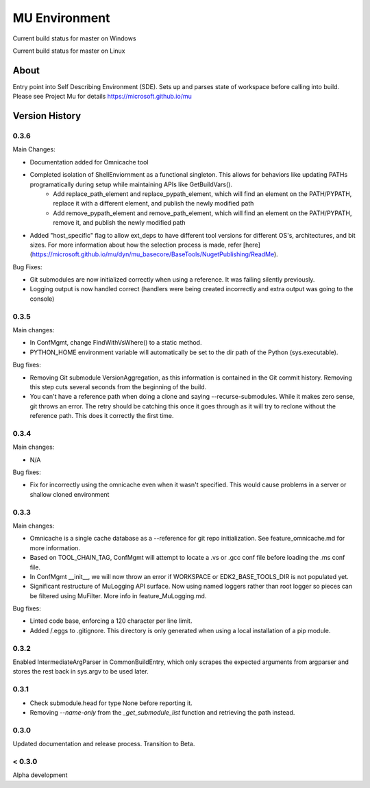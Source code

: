 
==============
MU Environment
==============

.. |build_status_windows| image:: https://dev.azure.com/projectmu/mu%20pip/_apis/build/status/Environment/Mu%20Pip%20Environment%20-%20PR%20Gate%20(Windows)?branchName=master
.. |build_status_linux| image:: https://dev.azure.com/projectmu/mu%20pip/_apis/build/status/Environment/Mu%20Pip%20Environment%20-%20PR%20Gate%20(Linux%20-%20Ubuntu%201604)?branchName=master

|build_status_windows| Current build status for master on Windows

|build_status_linux| Current build status for master on Linux

About
=====

Entry point into Self Describing Environment (SDE). Sets up and parses state of workspace before calling into build.
Please see Project Mu for details https://microsoft.github.io/mu

Version History
===============

0.3.6
-----

Main Changes:

- Documentation added for Omnicache tool
- Completed isolation of ShellEnviornment as a functional singleton. This allows for behaviors like updating PATHs programatically during setup while maintaining APIs like GetBuildVars().
    - Add replace_path_element and replace_pypath_element, which will find an element on the PATH/PYPATH, replace it with a different element, and publish the newly modified path
    - Add remove_pypath_element and remove_path_element, which will find an element on the PATH/PYPATH, remove it, and publish the newly modified path
- Added "host_specific" flag to allow ext_deps to have different tool versions for different OS's, architectures, and bit sizes. For more information about how the selection process is made, refer [here](https://microsoft.github.io/mu/dyn/mu_basecore/BaseTools/NugetPublishing/ReadMe).

Bug Fixes:

- Git submodules are now initialized correctly when using a reference. It was failing silently previously.
- Logging output is now handled correct (handlers were being created incorrectly and extra output was going to the console)

0.3.5
-----

Main changes:

- In ConfMgmt, change FindWithVsWhere() to a static method.
- PYTHON_HOME environment variable will automatically be set to the dir path of the Python (sys.executable).

Bug fixes:

- Removing Git submodule VersionAggregation, as this information is contained in the Git commit history. Removing this step cuts several seconds from the beginning of the build.
- You can't have a reference path when doing a clone and saying --recurse-submodules. While it makes zero sense, git throws an error. The retry should be catching this once it goes through as it will try to reclone without the reference path. This does it correctly the first time.

0.3.4
-----

Main changes:

- N/A

Bug fixes:

- Fix for incorrectly using the omnicache even when it wasn't specified. This would cause problems in a server or shallow cloned environment

0.3.3
-----

Main changes:

- Omnicache is a single cache database as a --reference for git repo initialization. See feature_omnicache.md for more information.
- Based on TOOL_CHAIN_TAG, ConfMgmt will attempt to locate a .vs or .gcc conf file before loading the .ms conf file.
- In ConfMgmt __init__, we will now throw an error if WORKSPACE or EDK2_BASE_TOOLS_DIR is not populated yet.
- Significant restructure of MuLogging API surface. Now using named loggers rather than root logger so pieces can be filtered using MuFilter. More info in feature_MuLogging.md.

Bug fixes:

- Linted code base, enforcing a 120 character per line limit.
- Added /.eggs to .gitignore. This directory is only generated when using a local installation of a pip module.

0.3.2
-----

Enabled IntermediateArgParser in CommonBuildEntry, which only scrapes the expected arguments from argparser and stores the rest back in sys.argv to be used later.

0.3.1
-----

- Check submodule.head for type None before reporting it.
- Removing `--name-only` from the `_get_submodule_list` function and retrieving the path instead.

0.3.0
-----

Updated documentation and release process.  Transition to Beta.

< 0.3.0
-------

Alpha development